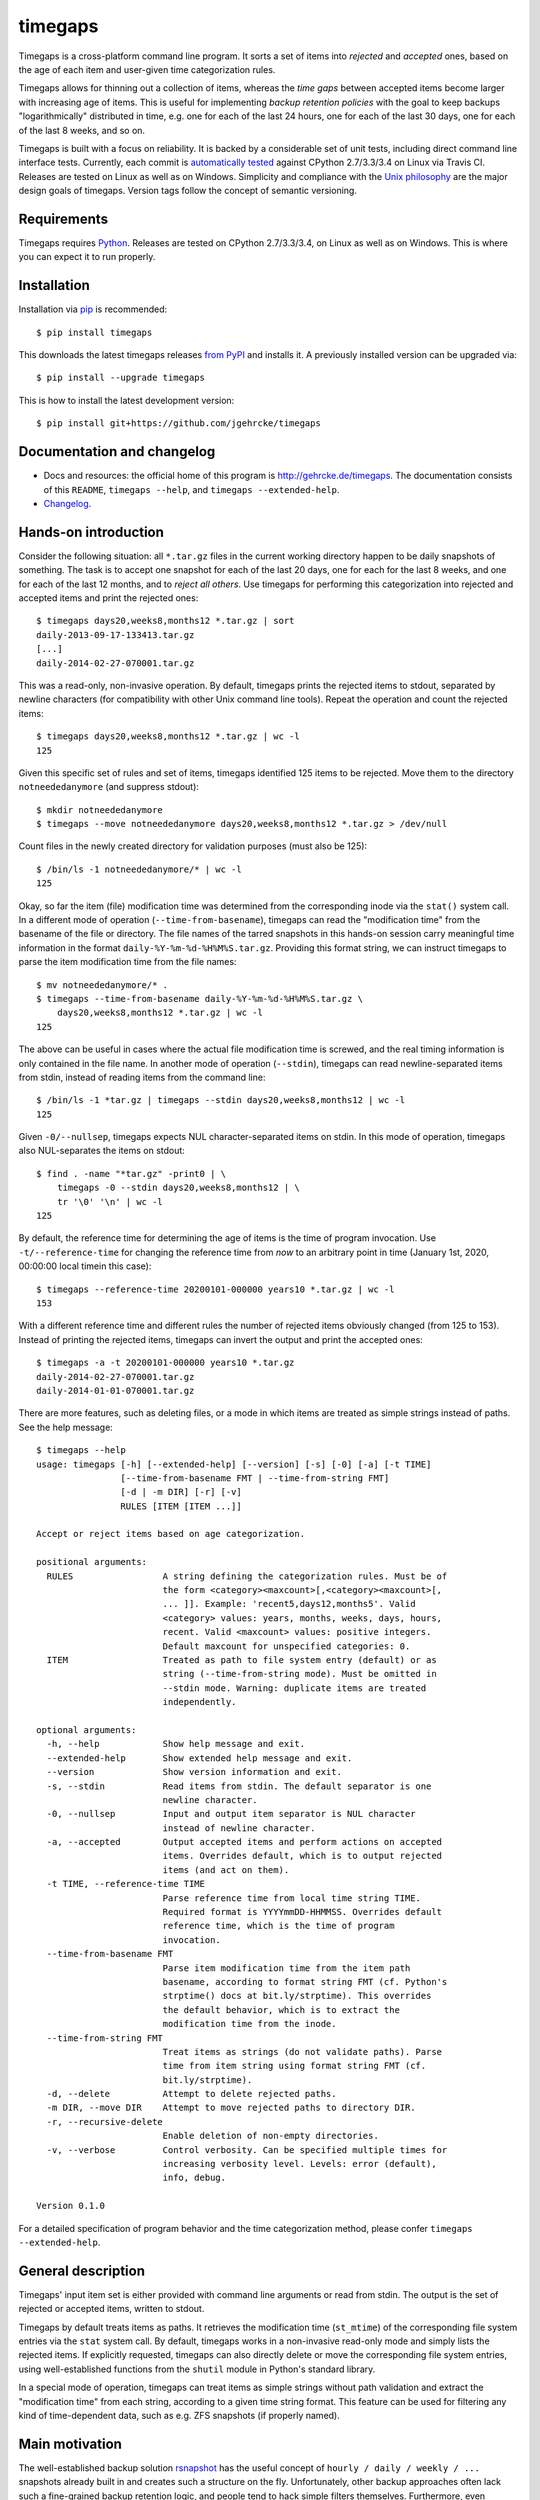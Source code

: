 timegaps
========

Timegaps is a cross-platform command line program. It sorts a set of items into
*rejected* and *accepted* ones, based on the age of each item and user-given
time categorization rules.

Timegaps allows for thinning out a collection of items, whereas the *time gaps*
between accepted items become larger with increasing age of items. This is
useful for implementing *backup retention policies* with the goal to keep
backups "logarithmically" distributed in time, e.g. one for each of the last 24
hours, one for each of the last 30 days, one for each of the last 8 weeks, and
so on.

Timegaps is built with a focus on reliability. It is backed by a considerable
set of unit tests, including direct command line interface tests. Currently,
each commit is `automatically tested <https://travis-ci.org/jgehrcke/timegaps>`_
against CPython 2.7/3.3/3.4 on Linux via Travis CI. Releases are tested on Linux
as well as on Windows. Simplicity and compliance with the `Unix philosophy
<http://en.wikipedia.org/wiki/Unix_philosophy>`_ are the major design goals of
timegaps. Version tags follow the concept of semantic versioning.


Requirements
------------

Timegaps requires `Python <http://python.org>`_. Releases are tested on CPython
2.7/3.3/3.4, on Linux as well as on Windows. This is where you can expect it to
run properly.


Installation
------------

Installation via `pip <http://www.pip-installer.org/en/latest/>`_ is
recommended::

    $ pip install timegaps

This downloads the latest timegaps releases `from PyPI
<https://pypi.python.org/pypi/timegaps/>`_ and installs it. A previously
installed version can be upgraded via::

    $ pip install --upgrade timegaps

This is how to install the latest development version::

    $ pip install git+https://github.com/jgehrcke/timegaps


Documentation and changelog
---------------------------

- Docs and resources: the official home of this program is
  http://gehrcke.de/timegaps. The documentation consists of this ``README``,
  ``timegaps --help``, and ``timegaps --extended-help``.
- `Changelog <https://github.com/jgehrcke/timegaps/blob/master/CHANGELOG.rst>`_.


Hands-on introduction
---------------------

Consider the following situation: all ``*.tar.gz`` files in the current working
directory happen to be daily snapshots of something. The task is to accept one
snapshot for each of the last 20 days, one for each for the last 8 weeks, and
one for each of the last 12 months, and to *reject all others*. Use timegaps for
performing this categorization into rejected and accepted items and print the
rejected ones::

    $ timegaps days20,weeks8,months12 *.tar.gz | sort
    daily-2013-09-17-133413.tar.gz
    [...]
    daily-2014-02-27-070001.tar.gz

This was a read-only, non-invasive operation. By default, timegaps prints the
rejected items to stdout, separated by newline characters (for compatibility
with other Unix command line tools). Repeat the operation and count the rejected
items::

    $ timegaps days20,weeks8,months12 *.tar.gz | wc -l
    125

Given this specific set of rules and set of items, timegaps identified 125 items
to be rejected. Move them to the directory ``notneededanymore`` (and suppress
stdout)::

    $ mkdir notneededanymore
    $ timegaps --move notneededanymore days20,weeks8,months12 *.tar.gz > /dev/null

Count files in the newly created directory for validation purposes (must also be
125)::

    $ /bin/ls -1 notneededanymore/* | wc -l
    125

Okay, so far the item (file) modification time was determined from the
corresponding inode via the ``stat()`` system call. In a different mode of
operation (``--time-from-basename``), timegaps can read the "modification time"
from the basename of the file or directory. The file names of the tarred
snapshots in this hands-on session carry meaningful time information in the
format ``daily-%Y-%m-%d-%H%M%S.tar.gz``. Providing this format string, we can
instruct timegaps to parse the item modification time from the file names::

    $ mv notneededanymore/* .
    $ timegaps --time-from-basename daily-%Y-%m-%d-%H%M%S.tar.gz \
        days20,weeks8,months12 *.tar.gz | wc -l
    125

The above can be useful in cases where the actual file modification time is
screwed, and the real timing information is only contained in the file name. In
another mode of operation (``--stdin``), timegaps can read newline-separated
items from stdin, instead of reading items from the command line::

    $ /bin/ls -1 *tar.gz | timegaps --stdin days20,weeks8,months12 | wc -l
    125

Given ``-0/--nullsep``, timegaps expects NUL character-separated items on stdin.
In this mode of operation, timegaps also NUL-separates the items on stdout::

    $ find . -name "*tar.gz" -print0 | \
        timegaps -0 --stdin days20,weeks8,months12 | \
        tr '\0' '\n' | wc -l
    125

By default, the reference time for determining the age of items is the time of
program invocation. Use ``-t/--reference-time`` for changing the reference time
from *now* to an arbitrary point in time (January 1st, 2020, 00:00:00 local
timein this case)::

    $ timegaps --reference-time 20200101-000000 years10 *.tar.gz | wc -l
    153

With a different reference time and different rules the number of rejected items
obviously changed (from 125 to 153). Instead of printing the rejected items,
timegaps can invert the output and print the accepted ones::

    $ timegaps -a -t 20200101-000000 years10 *.tar.gz
    daily-2014-02-27-070001.tar.gz
    daily-2014-01-01-070001.tar.gz

There are more features, such as deleting files, or a mode in which items are
treated as simple strings instead of paths. See the help message::

    $ timegaps --help
    usage: timegaps [-h] [--extended-help] [--version] [-s] [-0] [-a] [-t TIME]
                    [--time-from-basename FMT | --time-from-string FMT]
                    [-d | -m DIR] [-r] [-v]
                    RULES [ITEM [ITEM ...]]

    Accept or reject items based on age categorization.

    positional arguments:
      RULES                 A string defining the categorization rules. Must be of
                            the form <category><maxcount>[,<category><maxcount>[,
                            ... ]]. Example: 'recent5,days12,months5'. Valid
                            <category> values: years, months, weeks, days, hours,
                            recent. Valid <maxcount> values: positive integers.
                            Default maxcount for unspecified categories: 0.
      ITEM                  Treated as path to file system entry (default) or as
                            string (--time-from-string mode). Must be omitted in
                            --stdin mode. Warning: duplicate items are treated
                            independently.

    optional arguments:
      -h, --help            Show help message and exit.
      --extended-help       Show extended help message and exit.
      --version             Show version information and exit.
      -s, --stdin           Read items from stdin. The default separator is one
                            newline character.
      -0, --nullsep         Input and output item separator is NUL character
                            instead of newline character.
      -a, --accepted        Output accepted items and perform actions on accepted
                            items. Overrides default, which is to output rejected
                            items (and act on them).
      -t TIME, --reference-time TIME
                            Parse reference time from local time string TIME.
                            Required format is YYYYmmDD-HHMMSS. Overrides default
                            reference time, which is the time of program
                            invocation.
      --time-from-basename FMT
                            Parse item modification time from the item path
                            basename, according to format string FMT (cf. Python's
                            strptime() docs at bit.ly/strptime). This overrides
                            the default behavior, which is to extract the
                            modification time from the inode.
      --time-from-string FMT
                            Treat items as strings (do not validate paths). Parse
                            time from item string using format string FMT (cf.
                            bit.ly/strptime).
      -d, --delete          Attempt to delete rejected paths.
      -m DIR, --move DIR    Attempt to move rejected paths to directory DIR.
      -r, --recursive-delete
                            Enable deletion of non-empty directories.
      -v, --verbose         Control verbosity. Can be specified multiple times for
                            increasing verbosity level. Levels: error (default),
                            info, debug.

    Version 0.1.0


For a detailed specification of program behavior and the time categorization
method, please confer ``timegaps --extended-help``.


General description
-------------------

Timegaps' input item set is either provided with command line arguments or read
from stdin. The output is the set of rejected or accepted items, written to
stdout.

Timegaps by default treats items as paths. It retrieves the modification time
(``st_mtime``) of the corresponding file system entries via the ``stat`` system
call. By default, timegaps works in a non-invasive read-only mode and simply
lists the rejected items. If explicitly requested, timegaps can also directly
delete or move the corresponding file system entries, using well-established
functions from the ``shutil`` module in Python's standard library.

In a special mode of operation, timegaps can treat items as simple strings
without path validation and extract the "modification time" from each string,
according to a given time string format. This feature can be used for filtering
any kind of time-dependent data, such as e.g. ZFS snapshots (if properly named).


Main motivation
---------------

The well-established backup solution `rsnapshot <http://www.rsnapshot.org/>`_
has the useful concept of ``hourly / daily / weekly / ...`` snapshots already
built in and creates such a structure on the fly. Unfortunately, other backup
approaches often lack such a fine-grained backup retention logic, and people
tend to hack simple filters themselves. Furthermore, even rsnapshot is not able
to post-process and thin out an existing set of snapshots. This is where
timegaps comes in: you can use the backup solution of your choice for
periodically (e.g. hourly) creating a snapshot. You can then — independently
and at any time — process this set of snapshots with timegaps and identify
those snapshots that need to be eliminated (removed or displaced) in order to
maintain a certain “logarithmic” distribution of snapshots in time. This is the
main motivation behind timegaps, but of course you can use it for filtering any
kind of time-dependent data.


How can the unit tests be run?
------------------------------

If you run into troubles with timegaps, or if you want to verify whether it
properly runs on your platform, it is a good idea to run the unit test suite
under your conditions. Timegaps' unit tests are written for `pytest
<http://pytest.org>`_. With ``timegaps/test`` being the current working
directory, run the tests like this::

    $ py.test -v


Author & license
----------------

Timegaps is written and maintained by `Jan-Philip Gehrcke <http://gehrcke.de>`_.
It is licensed under an MIT license (see LICENSE file).

